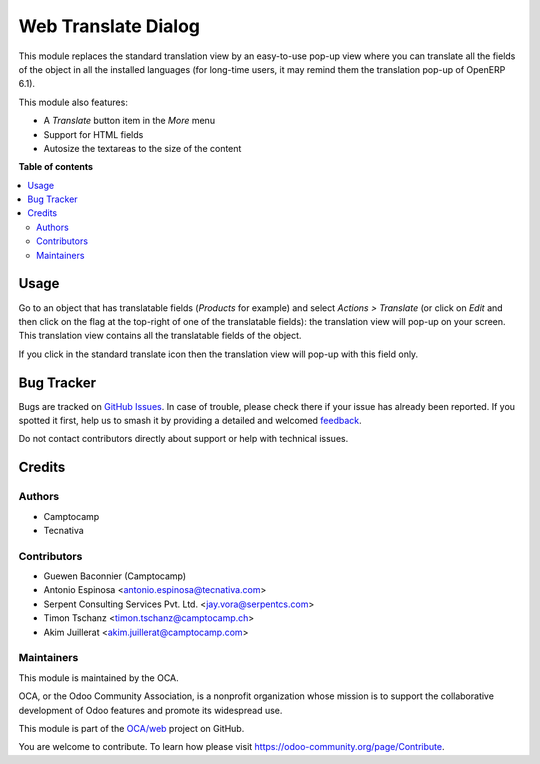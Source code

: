 ====================
Web Translate Dialog
====================

.. 
   !!!!!!!!!!!!!!!!!!!!!!!!!!!!!!!!!!!!!!!!!!!!!!!!!!!!
   !! This file is generated by oca-gen-addon-readme !!
   !! changes will be overwritten.                   !!
   !!!!!!!!!!!!!!!!!!!!!!!!!!!!!!!!!!!!!!!!!!!!!!!!!!!!
   !! source digest: sha256:2c415bc3527dbc4fc6aa9366ea981bd534c18736425ea691eff0c68747674972
   !!!!!!!!!!!!!!!!!!!!!!!!!!!!!!!!!!!!!!!!!!!!!!!!!!!!

.. |badge1| image:: https://img.shields.io/badge/maturity-Beta-yellow.png
    :target: https://odoo-community.org/page/development-status
    :alt: Beta
.. |badge2| image:: https://img.shields.io/badge/licence-AGPL--3-blue.png
    :target: http://www.gnu.org/licenses/agpl-3.0-standalone.html
    :alt: License: AGPL-3
.. |badge3| image:: https://img.shields.io/badge/github-OCA%2Fweb-lightgray.png?logo=github
    :target: https://github.com/OCA/web/tree/12.0/web_translate_dialog
    :alt: OCA/web
.. |badge4| image:: https://img.shields.io/badge/weblate-Translate%20me-F47D42.png
    :target: https://translation.odoo-community.org/projects/web-12-0/web-12-0-web_translate_dialog
    :alt: Translate me on Weblate
.. |badge5| image:: https://img.shields.io/badge/runboat-Try%20me-875A7B.png
    :target: https://runboat.odoo-community.org/builds?repo=OCA/web&target_branch=12.0
    :alt: Try me on Runboat

|badge1| |badge2| |badge3| |badge4| |badge5|

This module replaces the standard translation view by an easy-to-use pop-up
view where you can translate all the fields of the object in all the installed
languages (for long-time users, it may remind them the translation pop-up of
OpenERP 6.1).

This module also features:

* A *Translate* button item in the *More* menu
* Support for HTML fields
* Autosize the textareas to the size of the content

**Table of contents**

.. contents::
   :local:

Usage
=====

Go to an object that has translatable fields (*Products* for example) and
select *Actions > Translate* (or click on *Edit* and then click on the flag at
the top-right of one of the translatable fields): the translation view will
pop-up on your screen. This translation view contains all the translatable
fields of the object.

If you click in the standard translate icon then the translation view will
pop-up with this field only.

Bug Tracker
===========

Bugs are tracked on `GitHub Issues <https://github.com/OCA/web/issues>`_.
In case of trouble, please check there if your issue has already been reported.
If you spotted it first, help us to smash it by providing a detailed and welcomed
`feedback <https://github.com/OCA/web/issues/new?body=module:%20web_translate_dialog%0Aversion:%2012.0%0A%0A**Steps%20to%20reproduce**%0A-%20...%0A%0A**Current%20behavior**%0A%0A**Expected%20behavior**>`_.

Do not contact contributors directly about support or help with technical issues.

Credits
=======

Authors
~~~~~~~

* Camptocamp
* Tecnativa

Contributors
~~~~~~~~~~~~

* Guewen Baconnier (Camptocamp)
* Antonio Espinosa <antonio.espinosa@tecnativa.com>
* Serpent Consulting Services Pvt. Ltd. <jay.vora@serpentcs.com>
* Timon Tschanz <timon.tschanz@camptocamp.ch>
* Akim Juillerat <akim.juillerat@camptocamp.com>

Maintainers
~~~~~~~~~~~

This module is maintained by the OCA.

.. image:: https://odoo-community.org/logo.png
   :alt: Odoo Community Association
   :target: https://odoo-community.org

OCA, or the Odoo Community Association, is a nonprofit organization whose
mission is to support the collaborative development of Odoo features and
promote its widespread use.

This module is part of the `OCA/web <https://github.com/OCA/web/tree/12.0/web_translate_dialog>`_ project on GitHub.

You are welcome to contribute. To learn how please visit https://odoo-community.org/page/Contribute.
